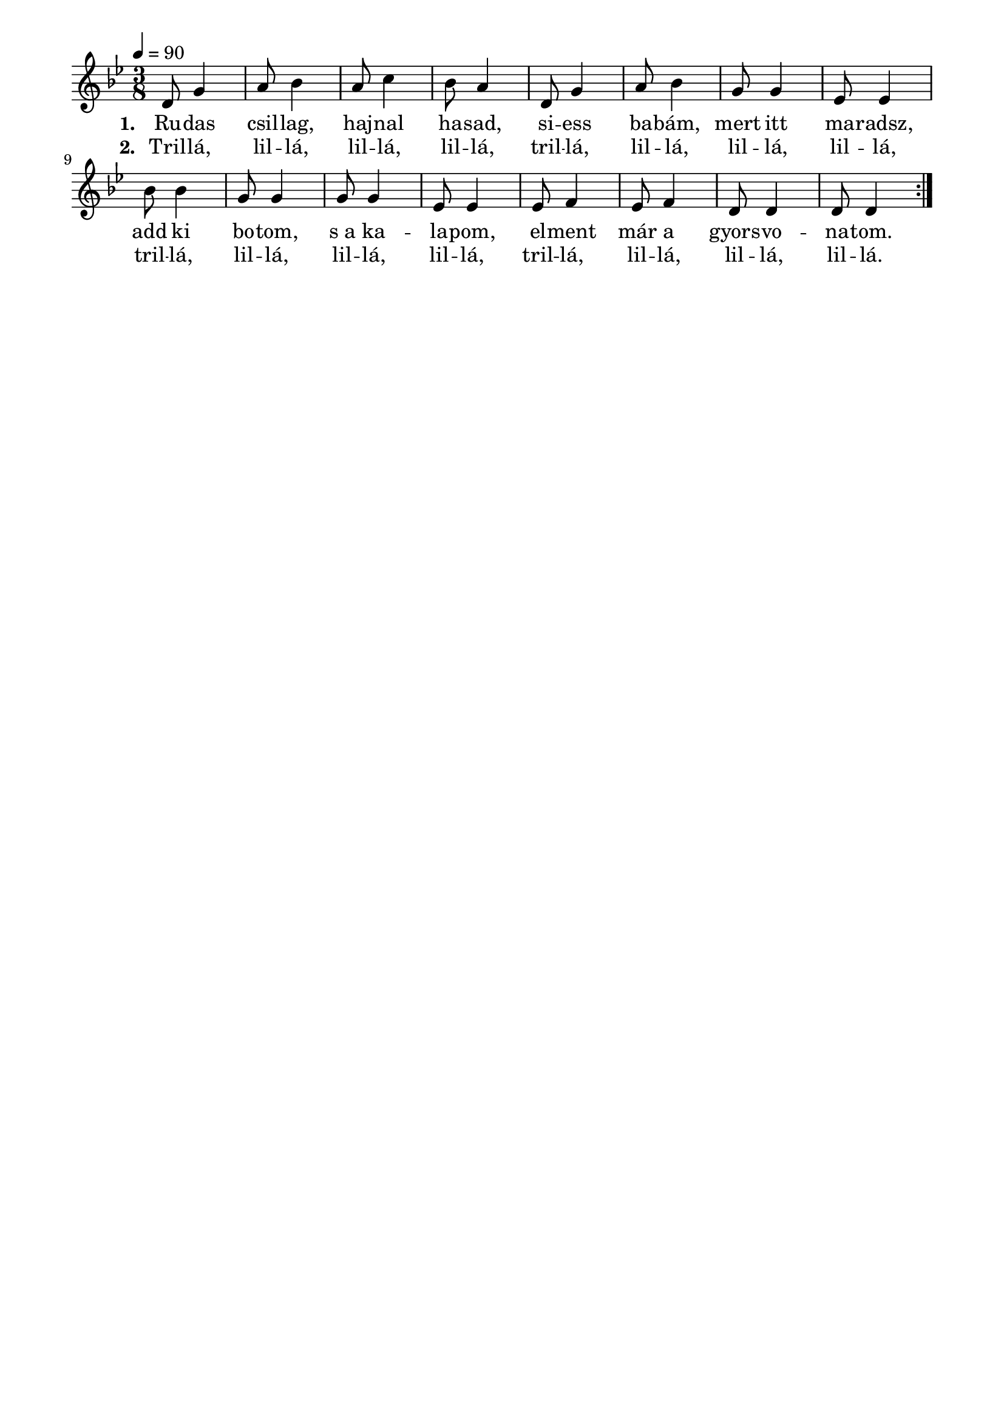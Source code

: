\paper {
  indent = 0\mm
  line-width = 180\mm
  oddHeaderMarkup = ""
  evenHeaderMarkup = ""
  oddFooterMarkup = ""
  evenFooterMarkup = ""
}

\score{
\relative c' {
\numericTimeSignature
\time 3/8
\key bes \major
\tempo 4 = 90
\repeat volta 2 {d8 g4 a8 bes4 a8 c4 bes8 a4  d,8 g4 a8 bes4 g8 g4 es8 es4 bes'8 bes4 g8 g4 g8 g4 es8 es4 es8 f4 es8 f4 d8 d4 d8 d4}
}\addlyrics {\set stanza = #"1. "
 Ru -- das csil -- lag, haj -- nal ha -- sad,
 si -- ess ba -- bám, mert itt ma -- radsz,
 add ki bo -- tom, s_a ka -- la -- pom,
 el -- ment már a gyors -- vo -- na -- tom.
 }

\addlyrics {\set stanza = #"2. "
 Tril -- lá, lil -- lá, lil -- lá,  lil -- lá,
 tril -- lá, lil -- lá, lil -- lá, lil -- lá,
 tril -- lá, lil -- lá, lil -- lá,  lil -- lá,
 tril -- lá, lil -- lá, lil -- lá,  lil -- lá.
 }


\midi { }
\layout { }
}

\version "2.17.4"